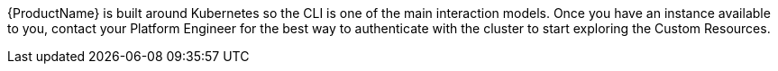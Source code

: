 {ProductName} is built around Kubernetes so the CLI is one of the main interaction models. Once
you have an instance available to you, contact your Platform Engineer for the best way to
authenticate with the cluster to start exploring the Custom Resources.
